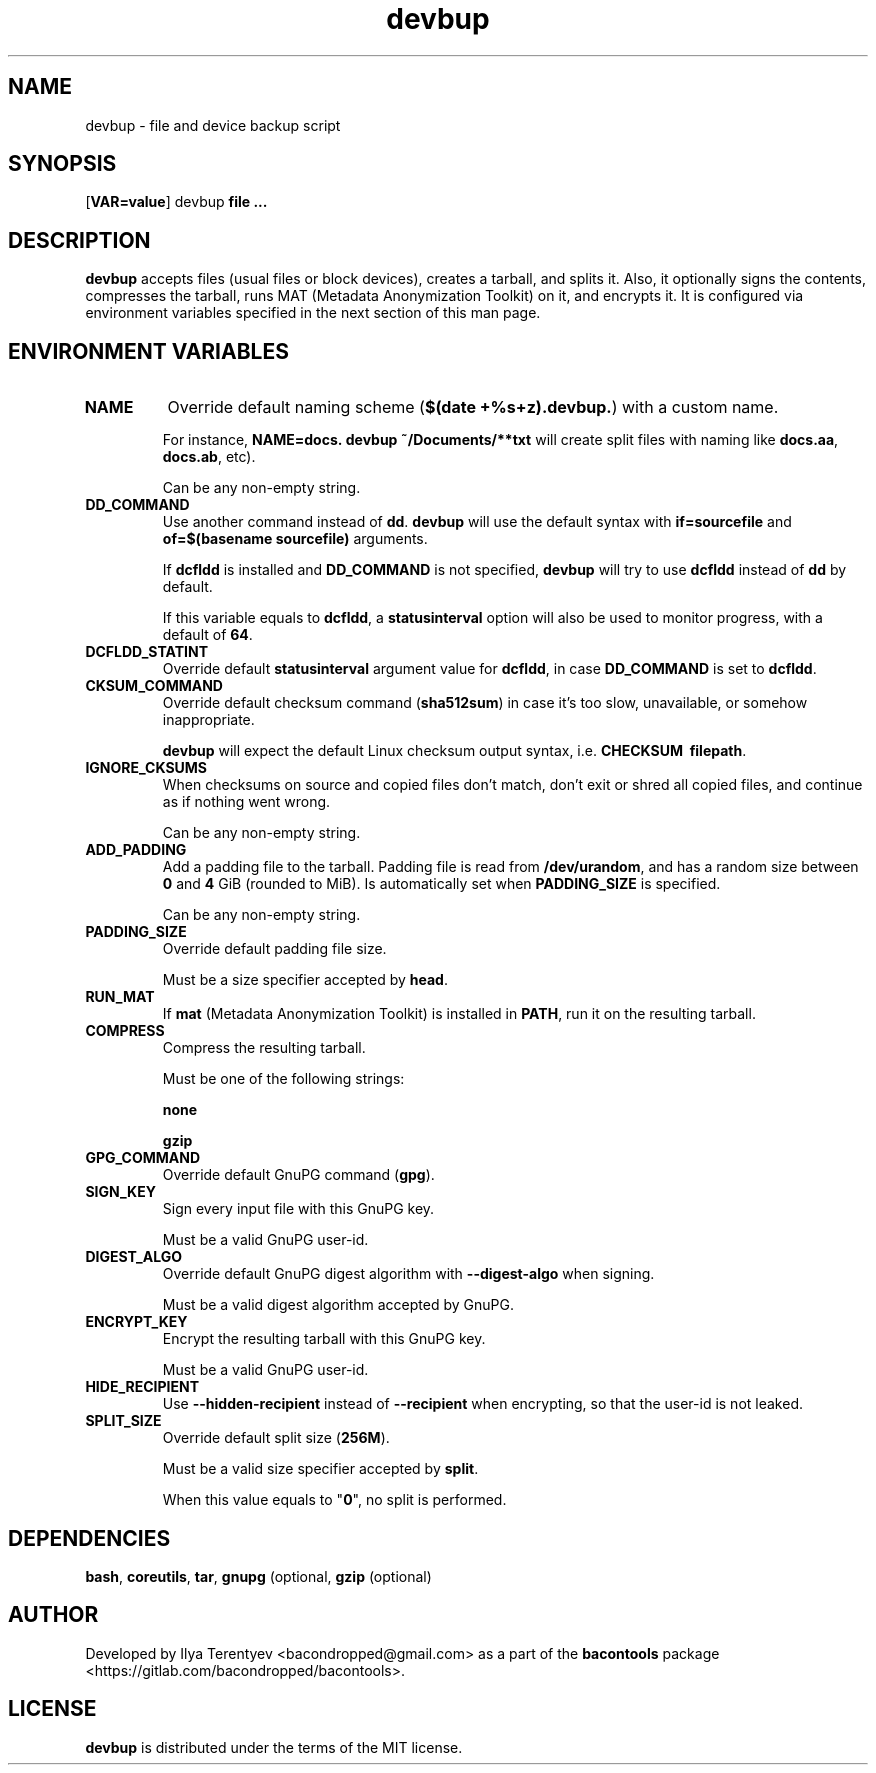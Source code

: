 .TH devbup 1 "devbup" "27 Jul 2016" "version 2016.07.27"

.SH NAME
devbup - file and device backup script

.SH SYNOPSIS
[\fBVAR=value\fP] devbup \fBfile ...\fP

.SH DESCRIPTION
\fBdevbup\fP accepts files (usual files or block devices), creates a tarball,
and splits it. Also, it optionally signs the contents, compresses the tarball,
runs MAT (Metadata Anonymization Toolkit) on it, and encrypts it. It is
configured via environment variables specified in the next section of this man
page.

.SH ENVIRONMENT VARIABLES
.TP
\fBNAME\fP
Override default naming scheme (\fB$(date\~+%s+z).devbup.\fP) with a custom
name.

For instance, \fBNAME=docs.\~devbup\~~/Documents/**txt\fP will create split
files with naming like \fBdocs.aa\fP, \fBdocs.ab\fP, etc).

Can be any non-empty string.

.TP
\fBDD_COMMAND\fP
Use another command instead of \fBdd\fP. \fBdevbup\fP will use the default
syntax with \fBif=sourcefile\fP and \fBof=$(basename\~sourcefile)\fP arguments.

If \fBdcfldd\fP is installed and \fBDD_COMMAND\fP is not specified,
\fBdevbup\fP will try to use \fBdcfldd\fP instead of \fBdd\fP by default.

If this variable equals to \fBdcfldd\fP, a \fBstatusinterval\fP option will
also be used to monitor progress, with a default of \fB64\fP.

.TP
\fBDCFLDD_STATINT\fP
Override default \fBstatusinterval\fP argument value for \fBdcfldd\fP, in case
\fBDD_COMMAND\fP is set to \fBdcfldd\fP.

.TP
\fBCKSUM_COMMAND\fP
Override default checksum command (\fBsha512sum\fP) in case it's too slow,
unavailable, or somehow inappropriate.

\fBdevbup\fP will expect the default Linux checksum output syntax, i.e.
\fBCHECKSUM\~\~filepath\fP.

.TP
\fBIGNORE_CKSUMS\fP
When checksums on source and copied files don't match, don't exit or shred all
copied files, and continue as if nothing went wrong.

Can be any non-empty string.

.TP
\fBADD_PADDING\fP
Add a padding file to the tarball. Padding file is read from
\fB/dev/urandom\fP, and has a random size between \fB0\fP and \fB4\fP GiB
(rounded to MiB). Is automatically set when \fBPADDING_SIZE\fP is specified.

Can be any non-empty string.

.TP
\fBPADDING_SIZE\fP
Override default padding file size.

Must be a size specifier accepted by \fBhead\fP.

.TP
\fBRUN_MAT\fP
If \fBmat\fP (Metadata Anonymization Toolkit) is installed in \fBPATH\fP, run
it on the resulting tarball.

.TP
\fBCOMPRESS\fP
Compress the resulting tarball.

Must be one of the following strings:

\fBnone\fP

\fBgzip\fP

.TP
\fBGPG_COMMAND\fP
Override default GnuPG command (\fBgpg\fP).

.TP
\fBSIGN_KEY\fP
Sign every input file with this GnuPG key.

Must be a valid GnuPG user-id.

.TP
\fBDIGEST_ALGO\fP
Override default GnuPG digest algorithm with \fB--digest-algo\fP when signing.

Must be a valid digest algorithm accepted by GnuPG.

.TP
\fBENCRYPT_KEY\fP
Encrypt the resulting tarball with this GnuPG key.

Must be a valid GnuPG user-id.

.TP
\fBHIDE_RECIPIENT\fP
Use \fB--hidden-recipient\fP instead of \fB--recipient\fP when encrypting, so
that the user-id is not leaked.

.TP
\fBSPLIT_SIZE\fP
Override default split size (\fB256M\fP).

Must be a valid size specifier accepted by \fBsplit\fP.

When this value equals to "\fB0\fP", no split is performed.

.SH DEPENDENCIES
\fBbash\fP, \fBcoreutils\fP, \fBtar\fP, \fBgnupg\fP (optional, \fBgzip\fP
(optional)

.SH AUTHOR
Developed by Ilya Terentyev <bacondropped@gmail.com> as a part of the
\fBbacontools\fP package <https://gitlab.com/bacondropped/bacontools>.

.SH LICENSE
\fBdevbup\fP is distributed under the terms of the MIT license.
